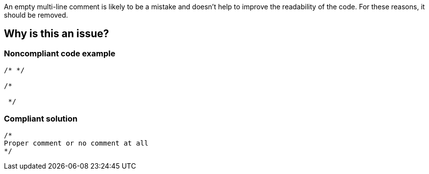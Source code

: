 An empty multi-line comment is likely to be a mistake and doesn't help to improve the readability of the code. For these reasons, it should be removed.

== Why is this an issue?

=== Noncompliant code example

[source,java]
----
/* */

/*

 */
----

=== Compliant solution

[source,java]
----
/*
Proper comment or no comment at all
*/
----
